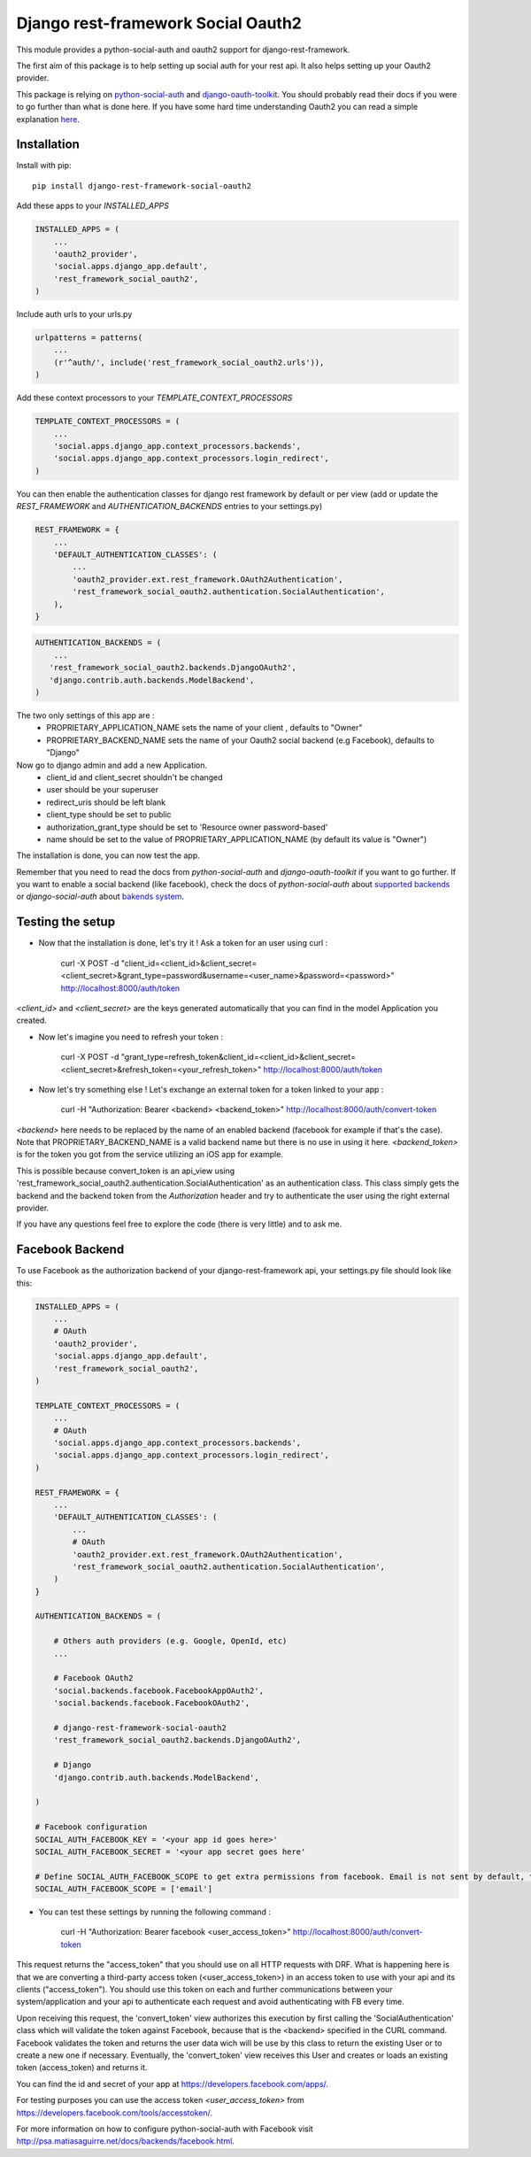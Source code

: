 Django rest-framework Social Oauth2
===================================

This module provides a python-social-auth and oauth2 support for django-rest-framework.

The first aim of this package is to help setting up social auth for your rest api. It also helps setting up your Oauth2 provider.

This package is relying on `python-social-auth <http://psa.matiasaguirre.net/docs/index.html>`_ and `django-oauth-toolkit <https://django-oauth-toolkit.readthedocs.org>`_.
You should probably read their docs if you were to go further than what is done here.
If you have some hard time understanding Oauth2 you can read a simple explanation `here <https://aaronparecki.com/articles/2012/07/29/1/oauth2-simplified>`_.


Installation
------------

Install with pip::

    pip install django-rest-framework-social-oauth2


Add these apps to your `INSTALLED_APPS`

.. code-block:: python

    INSTALLED_APPS = (
        ...
        'oauth2_provider',
        'social.apps.django_app.default',
        'rest_framework_social_oauth2',
    )


Include auth urls to your urls.py

.. code-block:: python

    urlpatterns = patterns(
        ...
        (r'^auth/', include('rest_framework_social_oauth2.urls')),
    )


Add these context processors to your `TEMPLATE_CONTEXT_PROCESSORS`

.. code-block:: python

    TEMPLATE_CONTEXT_PROCESSORS = (
        ...
        'social.apps.django_app.context_processors.backends',
        'social.apps.django_app.context_processors.login_redirect',
    )


You can then enable the authentication classes for django rest framework by default or per view (add or update the `REST_FRAMEWORK` and `AUTHENTICATION_BACKENDS` entries to your settings.py)

.. code-block:: python

    REST_FRAMEWORK = {
        ...
        'DEFAULT_AUTHENTICATION_CLASSES': (
            ...
            'oauth2_provider.ext.rest_framework.OAuth2Authentication',
            'rest_framework_social_oauth2.authentication.SocialAuthentication',
        ),
    }

.. code-block:: python

    AUTHENTICATION_BACKENDS = (
        ...
       'rest_framework_social_oauth2.backends.DjangoOAuth2',
       'django.contrib.auth.backends.ModelBackend',
    )


The two only settings of this app are :
 - PROPRIETARY_APPLICATION_NAME sets the name of your client , defaults to "Owner"
 - PROPRIETARY_BACKEND_NAME sets the name of your Oauth2 social backend (e.g Facebook), defaults to "Django"


Now go to django admin and add a new Application.
 - client_id and client_secret shouldn't be changed
 - user should be your superuser
 - redirect_uris should be left blank
 - client_type should be set to public
 - authorization_grant_type should be set to 'Resource owner password-based'
 - name should be set to the value of PROPRIETARY_APPLICATION_NAME (by default its value is "Owner")


The installation is done, you can now test the app.

Remember that you need to read the docs from `python-social-auth` and `django-oauth-toolkit` if you want to go further.
If you want to enable a social backend (like facebook), check the docs of `python-social-auth` about `supported backends <http://psa.matiasaguirre.net/docs/backends/index.html#social-backends>`_ or `django-social-auth` about `bakends system <http://django-social-auth.readthedocs.org/en/latest/backends/index.html>`_.


Testing the setup
-----------------

- Now that the installation is done, let's try it ! Ask a token for an user using curl :

    curl -X POST -d "client_id=<client_id>&client_secret=<client_secret>&grant_type=password&username=<user_name>&password=<password>" http://localhost:8000/auth/token

`<client_id>` and `<client_secret>` are the keys generated automatically that you can find in the model Application you created.

-  Now let's imagine you need to refresh your token :

    curl -X POST -d "grant_type=refresh_token&client_id=<client_id>&client_secret=<client_secret>&refresh_token=<your_refresh_token>" http://localhost:8000/auth/token

- Now let's try something else ! Let's exchange an external token for a token linked to your app :

    curl -H "Authorization: Bearer <backend> <backend_token>" http://localhost:8000/auth/convert-token

`<backend>` here needs to be replaced by the name of an enabled backend (facebook for example if that's the case). Note that PROPRIETARY_BACKEND_NAME is a valid backend name but there is no use in using it here.
`<backend_token>` is for the token you got from the service utilizing an iOS app for example.

This is possible because convert_token is an api_view using 'rest_framework_social_oauth2.authentication.SocialAuthentication' as an authentication class.
This class simply gets the backend and the backend token from the `Authorization` header and try to authenticate the user using the right external provider.

If you have any questions feel free to explore the code (there is very little) and to ask me.


Facebook Backend
-----------------

To use Facebook as the authorization backend of your django-rest-framework api, your settings.py file should look like this:

.. code-block:: python

    INSTALLED_APPS = (
        ...
        # OAuth
        'oauth2_provider',
        'social.apps.django_app.default',
        'rest_framework_social_oauth2',
    )

    TEMPLATE_CONTEXT_PROCESSORS = (
        ...
        # OAuth
        'social.apps.django_app.context_processors.backends',
        'social.apps.django_app.context_processors.login_redirect',
    )

    REST_FRAMEWORK = {
        ...
        'DEFAULT_AUTHENTICATION_CLASSES': (
            ...
            # OAuth
            'oauth2_provider.ext.rest_framework.OAuth2Authentication',
            'rest_framework_social_oauth2.authentication.SocialAuthentication',
        )
    }

    AUTHENTICATION_BACKENDS = (

        # Others auth providers (e.g. Google, OpenId, etc)
        ...

        # Facebook OAuth2
        'social.backends.facebook.FacebookAppOAuth2',
        'social.backends.facebook.FacebookOAuth2',

        # django-rest-framework-social-oauth2
        'rest_framework_social_oauth2.backends.DjangoOAuth2',

        # Django
        'django.contrib.auth.backends.ModelBackend',

    )

    # Facebook configuration
    SOCIAL_AUTH_FACEBOOK_KEY = '<your app id goes here>'
    SOCIAL_AUTH_FACEBOOK_SECRET = '<your app secret goes here'

    # Define SOCIAL_AUTH_FACEBOOK_SCOPE to get extra permissions from facebook. Email is not sent by default, to get it, you must request the email permission:
    SOCIAL_AUTH_FACEBOOK_SCOPE = ['email']


- You can test these settings by running the following command :

    curl -H "Authorization: Bearer facebook <user_access_token>" http://localhost:8000/auth/convert-token

This request returns the "access_token" that you should use on all HTTP requests with DRF. What is happening here is that we are converting a third-party access token (<user_access_token>) in an access token to use with your api and its clients ("access_token"). You should use this token on each and further communications between your system/application and your api to authenticate each request and avoid authenticating with FB every time.

Upon receiving this request, the 'convert_token' view authorizes this execution by first calling the 'SocialAuthentication' class which will validate the token against Facebook, because that is the <backend> specified in the CURL command. Facebook validates the token and returns the user data wich will be use by this class to return the existing User or to create a new one if necessary. Eventually, the 'convert_token' view receives this User and creates or loads an existing token (access_token) and returns it.

You can find the id and secret of your app at https://developers.facebook.com/apps/.

For testing purposes you can use the access token `<user_access_token>` from https://developers.facebook.com/tools/accesstoken/.

For more information on how to configure python-social-auth with Facebook visit http://psa.matiasaguirre.net/docs/backends/facebook.html.






